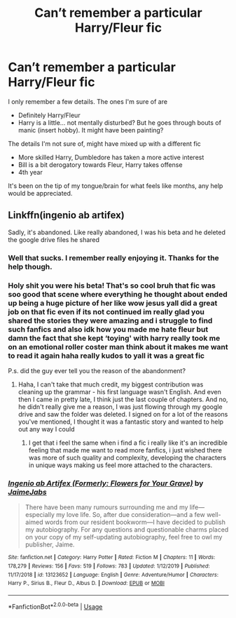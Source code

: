 #+TITLE: Can’t remember a particular Harry/Fleur fic

* Can’t remember a particular Harry/Fleur fic
:PROPERTIES:
:Author: Just__A__Commenter
:Score: 5
:DateUnix: 1592256434.0
:DateShort: 2020-Jun-16
:FlairText: What's That Fic?
:END:
I only remember a few details. The ones I'm sure of are

- Definitely Harry/Fleur
- Harry is a little... not mentally disturbed? But he goes through bouts of manic (insert hobby). It might have been painting?

The details I'm not sure of, might have mixed up with a different fic

- More skilled Harry, Dumbledore has taken a more active interest
- Bill is a bit derogatory towards Fleur, Harry takes offense
- 4th year

It's been on the tip of my tongue/brain for what feels like months, any help would be appreciated.


** Linkffn(ingenio ab artifex)

Sadly, it's abandoned. Like really abandoned, I was his beta and he deleted the google drive files he shared
:PROPERTIES:
:Author: kdbvols
:Score: 5
:DateUnix: 1592261977.0
:DateShort: 2020-Jun-16
:END:

*** Well that sucks. I remember really enjoying it. Thanks for the help though.
:PROPERTIES:
:Author: Just__A__Commenter
:Score: 4
:DateUnix: 1592262205.0
:DateShort: 2020-Jun-16
:END:


*** Holy shit you were his beta! That's so cool bruh that fic was soo good that scene where everything he thought about ended up being a huge picture of her like wow jesus yall did a great job on that fic even if its not continued im really glad you shared the stories they were amazing and i struggle to find such fanfics and also idk how you made me hate fleur but damn the fact that she kept ‘toying' with harry really took me on an emotional roller coster man think about it makes me want to read it again haha really kudos to yall it was a great fic

P.s. did the guy ever tell you the reason of the abandonment?
:PROPERTIES:
:Author: TheArtticFox
:Score: 3
:DateUnix: 1592318226.0
:DateShort: 2020-Jun-16
:END:

**** Haha, I can't take that much credit, my biggest contribution was cleaning up the grammar - his first language wasn't English. And even then I came in pretty late, I think just the last couple of chapters. And no, he didn't really give me a reason, I was just flowing through my google drive and saw the folder was deleted. I signed on for a lot of the reasons you've mentioned, I thought it was a fantastic story and wanted to help out any way I could
:PROPERTIES:
:Author: kdbvols
:Score: 3
:DateUnix: 1592325731.0
:DateShort: 2020-Jun-16
:END:

***** I get that i feel the same when i find a fic i really like it's an incredible feeling that made me want to read more fanfics, i just wished there was more of such quality and complexity, developing the characters in unique ways making us feel more attached to the characters.
:PROPERTIES:
:Author: TheArtticFox
:Score: 3
:DateUnix: 1592393609.0
:DateShort: 2020-Jun-17
:END:


*** [[https://www.fanfiction.net/s/13123652/1/][*/Ingenio ab Artifex (Formerly: Flowers for Your Grave)/*]] by [[https://www.fanfiction.net/u/7221605/JaimeJabs][/JaimeJabs/]]

#+begin_quote
  There have been many rumours surrounding me and my life---especially my love life. So, after due consideration---and a few well-aimed words from our resident bookworm---I have decided to publish my autobiography. For any questions and questionable charms placed on your copy of my self-updating autobiography, feel free to owl my publisher, Jaime.
#+end_quote

^{/Site/:} ^{fanfiction.net} ^{*|*} ^{/Category/:} ^{Harry} ^{Potter} ^{*|*} ^{/Rated/:} ^{Fiction} ^{M} ^{*|*} ^{/Chapters/:} ^{11} ^{*|*} ^{/Words/:} ^{178,279} ^{*|*} ^{/Reviews/:} ^{156} ^{*|*} ^{/Favs/:} ^{519} ^{*|*} ^{/Follows/:} ^{783} ^{*|*} ^{/Updated/:} ^{1/12/2019} ^{*|*} ^{/Published/:} ^{11/17/2018} ^{*|*} ^{/id/:} ^{13123652} ^{*|*} ^{/Language/:} ^{English} ^{*|*} ^{/Genre/:} ^{Adventure/Humor} ^{*|*} ^{/Characters/:} ^{Harry} ^{P.,} ^{Sirius} ^{B.,} ^{Fleur} ^{D.,} ^{Albus} ^{D.} ^{*|*} ^{/Download/:} ^{[[http://www.ff2ebook.com/old/ffn-bot/index.php?id=13123652&source=ff&filetype=epub][EPUB]]} ^{or} ^{[[http://www.ff2ebook.com/old/ffn-bot/index.php?id=13123652&source=ff&filetype=mobi][MOBI]]}

--------------

*FanfictionBot*^{2.0.0-beta} | [[https://github.com/tusing/reddit-ffn-bot/wiki/Usage][Usage]]
:PROPERTIES:
:Author: FanfictionBot
:Score: 2
:DateUnix: 1592262002.0
:DateShort: 2020-Jun-16
:END:
